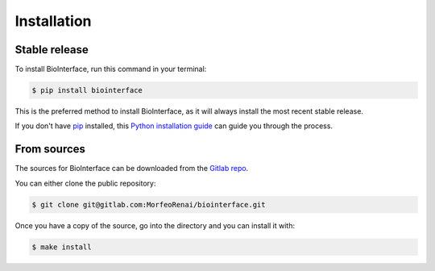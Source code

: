 .. highlight:: shell

============
Installation
============


Stable release
--------------

To install BioInterface, run this command in your terminal:

.. code-block:: console

    $ pip install biointerface

This is the preferred method to install BioInterface, as it will always install the most recent stable release.

If you don't have `pip`_ installed, this `Python installation guide`_ can guide
you through the process.

.. _pip: https://pip.pypa.io
.. _Python installation guide: http://docs.python-guide.org/en/latest/starting/installation/


From sources
------------

The sources for BioInterface can be downloaded from the `Gitlab repo`_.

You can either clone the public repository:

.. code-block:: console

    $ git clone git@gitlab.com:MorfeoRenai/biointerface.git

Once you have a copy of the source, go into the directory and you can install it with:

.. code-block:: console

    $ make install


.. _Gitlab repo: https://gitlab.com/MorfeoRenai/biointerface
